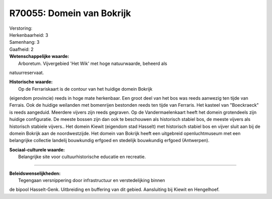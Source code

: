 R70055: Domein van Bokrijk
==========================

| Verstoring:

| Herkenbaarheid: 3

| Samenhang: 3

| Gaafheid: 2

| **Wetenschappelijke waarde:**
|  Arboretum. Vijvergebied 'Het Wik' met hoge natuurwaarde, beheerd als
natuurreservaat.

| **Historische waarde:**
|  Op de Ferrariskaart is de contour van het huidige domein Bokrijk
(eigendom provincie) reeds in hoge mate herkenbaar. Een groot deel van
het bos was reeds aanwezig ten tijde van Ferrais. Ook de huidige
weilanden met bomenrijen bestonden reeds ten tijde van Ferraris. Het
kasteel van "Boeckraeck" is reeds aangeduid. Meerdere vijvers zijn reeds
gegraven. Op de Vandermaelenkaart heeft het domein grotendeels zijn
huidige configuratie. De meeste bossen zijn dan ook te beschouwen als
historisch stabiel bos, de meeste vijvers als historisch stabiele
vijvers.. Het domein Kiewit (eigendom stad Hasselt) met historisch
stabiel bos en vijver sluit aan bij de domein Bokrijk aan de
noordwestzijde. Het domein van Bokrijk heeft een uitgebreid
openluchtmuseum met een belangrijke collectie landelij bouwkundig
erfgoed en stedelijk bouwkundig erfgoed (Antwerpen).

| **Sociaal-culturele waarde:**
|  Belangrijke site voor cultuurhistorische educatie en recreatie.

--------------

| **Beleidswenselijkheden:**
|  Tegengaan versnippering door infrastructuur en verstedelijking binnen
de bipool Hasselt-Genk. Uitbreiding en buffering van dit gebied.
Aansluiting bij Kiewit en Hengelhoef.
